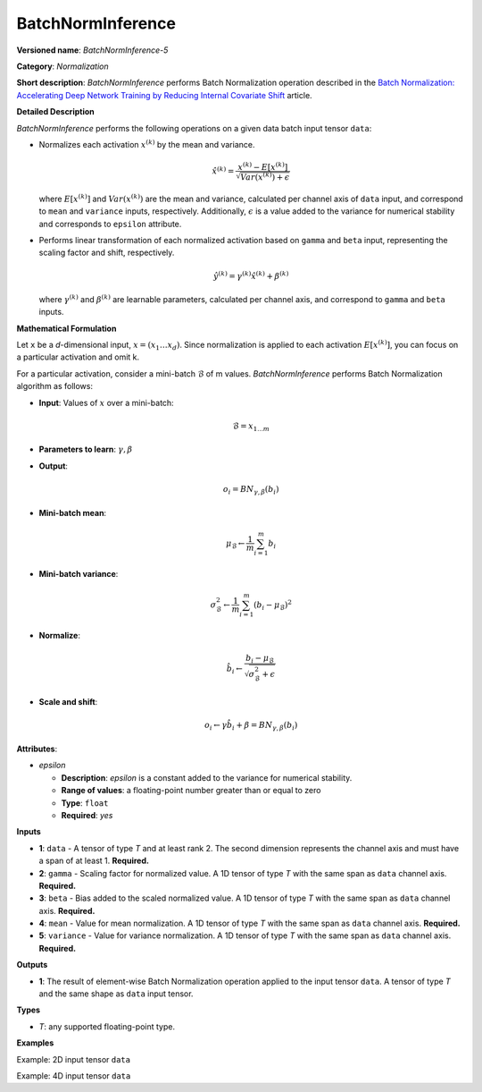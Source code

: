 BatchNormInference
==================


.. meta::
  :description: Learn about BatchNormInference-5 - a normalization operation, which can be
                performed on five required input tensors.

**Versioned name**: *BatchNormInference-5*

**Category**: *Normalization*

**Short description**: *BatchNormInference* performs Batch Normalization operation described in the `Batch Normalization: Accelerating Deep Network Training by Reducing Internal Covariate Shift <https://arxiv.org/abs/1502.03167v2>`__ article.

**Detailed Description**

*BatchNormInference* performs the following operations on a given data batch input tensor ``data``:

* Normalizes each activation :math:`x^{(k)}` by the mean and variance.

  .. math::

     \hat{x}^{(k)}=\frac{x^{(k)} - E[x^{(k)}]}{\sqrt{Var(x^{(k)}) + \epsilon}}

  where :math:`E[x^{(k)}]` and :math:`Var(x^{(k)})` are the mean and variance, calculated per channel axis of ``data`` input, and correspond to ``mean`` and ``variance`` inputs, respectively. Additionally, :math:`\epsilon` is a value added to the variance for numerical stability and corresponds to ``epsilon`` attribute.

* Performs linear transformation of each normalized activation based on ``gamma`` and ``beta`` input, representing the scaling factor and shift, respectively.

  .. math::

     \hat{y}^{(k)}=\gamma^{(k)}\hat{x}^{(k)} + \beta^{(k)}

  where :math:`\gamma^{(k)}` and :math:`\beta^{(k)}` are learnable parameters, calculated per channel axis, and correspond to ``gamma`` and ``beta`` inputs.

**Mathematical Formulation**

Let ``x`` be a *d*-dimensional input, :math:`x=(x_{1}\dotsc x_{d})`. Since normalization is applied to each activation :math:`E[x^{(k)}]`, you can focus on a particular activation and omit k.

For a particular activation, consider a mini-batch :math:`\mathcal{B}` of m values. *BatchNormInference* performs Batch Normalization algorithm as follows:

* **Input**: Values of :math:`x` over a mini-batch:

  .. math::

     \mathcal{B} = {x_{1...m}}

* **Parameters to learn**: :math:`\gamma, \beta`
* **Output**:

  .. math::

     {o_{i} = BN_{\gamma, \beta} ( b_{i} )}

* **Mini-batch mean**:

  .. math::

     \mu_{\mathcal{B}} \leftarrow \frac{1}{m}\sum_{i=1}^{m}b_{i}

* **Mini-batch variance**:

  .. math::

     \sigma_{\mathcal{B}}^{2}\leftarrow \frac{1}{m}\sum_{i=1}^{m} ( b_{i} - \mu_{\mathcal{B}})^{2}

* **Normalize**:

  .. math::

     \hat{b_{i}} \leftarrow \frac{b_{i} - \mu_{\mathcal{B}}}{\sqrt{\sigma_{\mathcal{B}}^{2} + \epsilon }}

* **Scale and shift**:

  .. math::

     o_{i} \leftarrow \gamma\hat{b_{i}} + \beta = BN_{\gamma ,\beta } ( b_{i} )

**Attributes**:

* *epsilon*

  * **Description**: *epsilon* is a constant added to the variance for numerical stability.
  * **Range of values**: a floating-point number greater than or equal to zero
  * **Type**: ``float``
  * **Required**: *yes*

**Inputs**

* **1**: ``data`` - A tensor of type *T* and at least rank 2. The second dimension represents the channel axis and must have a span of at least 1. **Required.**
* **2**: ``gamma`` - Scaling factor for normalized value. A 1D tensor of type *T* with the same span as ``data`` channel axis. **Required.**
* **3**: ``beta`` - Bias added to the scaled normalized value. A 1D tensor of type *T* with the same span as ``data`` channel axis. **Required.**
* **4**: ``mean`` - Value for mean normalization. A 1D tensor of type *T* with the same span as ``data`` channel axis. **Required.**
* **5**: ``variance`` - Value for variance normalization. A 1D tensor of type *T* with the same span as ``data`` channel axis. **Required.**

**Outputs**

* **1**: The result of element-wise Batch Normalization operation applied to the input tensor ``data``. A tensor of type *T* and the same shape as ``data`` input tensor.

**Types**

* *T*: any supported floating-point type.

**Examples**

Example: 2D input tensor ``data``

.. code-block:: xml
   :force:

   <layer ... type="BatchNormInference" ...>
       <data epsilon="9.99e-06" />
       <input>
           <port id="0">  <!-- input -->
               <dim>10</dim>
               <dim>128</dim>
           </port>
           <port id="1">  <!-- gamma -->
               <dim>128</dim>
           </port>
           <port id="2">  <!-- beta -->
               <dim>128</dim>
           </port>
           <port id="3">  <!-- mean -->
               <dim>128</dim>
           </port>
           <port id="4">  <!-- variance -->
               <dim>128</dim>
           </port>
       </input>
       <output>
           <port id="5">
               <dim>10</dim>
               <dim>128</dim>
           </port>
       </output>
   </layer>

Example: 4D input tensor ``data``

.. code-block:: xml
   :force:

   <layer ... type="BatchNormInference" ...>
       <data epsilon="9.99e-06" />
       <input>
           <port id="0">  <!-- input -->
               <dim>1</dim>
               <dim>3</dim>
               <dim>224</dim>
               <dim>224</dim>
           </port>
           <port id="1">  <!-- gamma -->
               <dim>3</dim>
           </port>
           <port id="2">  <!-- beta -->
               <dim>3</dim>
           </port>
           <port id="3">  <!-- mean -->
               <dim>3</dim>
           </port>
           <port id="4">  <!-- variance -->
               <dim>3</dim>
           </port>
       </input>
       <output>
           <port id="5">
               <dim>1</dim>
               <dim>3</dim>
               <dim>224</dim>
               <dim>224</dim>
           </port>
       </output>
   </layer>


